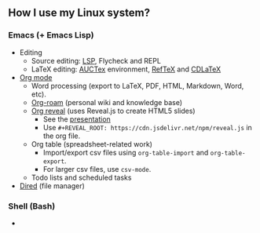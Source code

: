 ** How I use my Linux system?

*** Emacs (+ Emacs Lisp)
- Editing
  + Source editing: [[https://github.com/emacs-lsp/lsp-mode][LSP]], Flycheck and REPL 
  + LaTeX editing: [[https://www.gnu.org/software/auctex/][AUCTex]] environment, [[https://www.gnu.org/software/auctex/reftex.html][RefTeX]] and [[https://github.com/cdominik/cdlatex][CDLaTeX]]
- [[https://orgmode.org/][Org mode]]
  + Word processing (export to LaTeX, PDF, HTML, Markdown, Word, etc). 
  + [[https://www.orgroam.com/][Org-roam]] (personal wiki and knowledge base)
  + [[https://github.com/yjwen/org-reveal][Org reveal]] (uses Reveal.js to create HTML5 slides)
    - See the [[https://huidr.github.io/my-linux-system/emacs/org-mode/org-presentation.html][presentation]]
    - Use ~#+REVEAL_ROOT: https://cdn.jsdelivr.net/npm/reveal.js~ in the org file.
  + Org table (spreadsheet-related work)
    - Import/export csv files using ~org-table-import~ and ~org-table-export~.
    - For larger csv files, use ~csv-mode~.
  + Todo lists and scheduled tasks
- [[https://www.gnu.org/software/emacs/manual/html_node/emacs/Dired.html][Dired]] (file manager)

*** Shell (Bash)

- 


